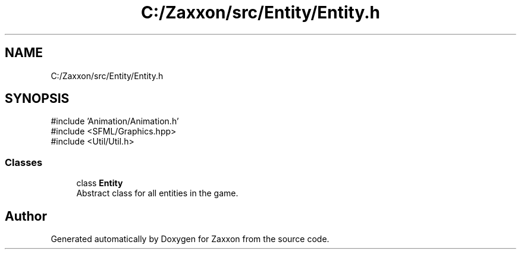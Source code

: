 .TH "C:/Zaxxon/src/Entity/Entity.h" 3 "Version 1.0" "Zaxxon" \" -*- nroff -*-
.ad l
.nh
.SH NAME
C:/Zaxxon/src/Entity/Entity.h
.SH SYNOPSIS
.br
.PP
\fR#include 'Animation/Animation\&.h'\fP
.br
\fR#include <SFML/Graphics\&.hpp>\fP
.br
\fR#include <Util/Util\&.h>\fP
.br

.SS "Classes"

.in +1c
.ti -1c
.RI "class \fBEntity\fP"
.br
.RI "Abstract class for all entities in the game\&. "
.in -1c
.SH "Author"
.PP 
Generated automatically by Doxygen for Zaxxon from the source code\&.
